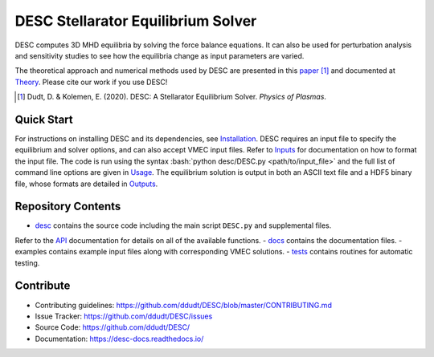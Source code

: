 ###################################
DESC Stellarator Equilibrium Solver
###################################
|License| |Docs| |Travis| |Codecov|

DESC computes 3D MHD equilibria by solving the force balance equations.
It can also be used for perturbation analysis and sensitivity studies to see how the equilibria change as input parameters are varied.

The theoretical approach and numerical methods used by DESC are presented in this paper_ [1]_ 
and documented at Theory_. 
Please cite our work if you use DESC! 

.. [1] Dudt, D. & Kolemen, E. (2020). DESC: A Stellarator Equilibrium Solver. *Physics of Plasmas*. 
.. _paper: https://github.com/ddudt/DESC/blob/master/docs/Dudt_Kolemen_PoP_2020.pdf
.. _Theory: https://desc-docs.readthedocs.io/en/latest/theory.html

Quick Start
===========

.. role:: bash(code)
   :language: bash

For instructions on installing DESC and its dependencies, see Installation_. 
DESC requires an input file to specify the equilibrium and solver options, and can also accept VMEC input files. 
Refer to Inputs_ for documentation on how to format the input file. 
The code is run using the syntax :bash:`python desc/DESC.py <path/to/input_file>` and the full list of command line options are given in Usage_. 
The equilibrium solution is output in both an ASCII text file and a HDF5 binary file, whose formats are detailed in Outputs_. 

.. _Installation: https://desc-docs.readthedocs.io/en/latest/installation.html
.. _Inputs: https://desc-docs.readthedocs.io/en/latest/input.html
.. _Usage: https://desc-docs.readthedocs.io/en/latest/usage.html
.. _Outputs: https://desc-docs.readthedocs.io/en/latest/output.html

Repository Contents
===================

- desc_ contains the source code including the main script ``DESC.py`` and supplemental files. 
Refer to the API_ documentation for details on all of the available functions. 
- docs_ contains the documentation files. 
- examples contains example input files along with corresponding VMEC solutions. 
- tests_ contains routines for automatic testing. 

.. _desc: https://github.com/ddudt/DESC/tree/master/desc
.. _docs: https://github.com/ddudt/DESC/tree/master/docs
.. _examples: https://github.com/ddudt/DESC/tree/master/examples
.. _tests: https://github.com/ddudt/DESC/tree/master/tests
.. _API: https://desc-docs.readthedocs.io/en/latest/api.html

Contribute
==========
- Contributing guidelines: `<https://github.com/ddudt/DESC/blob/master/CONTRIBUTING.md>`_
- Issue Tracker: `<https://github.com/ddudt/DESC/issues>`_
- Source Code: `<https://github.com/ddudt/DESC/>`_
- Documentation: `<https://desc-docs.readthedocs.io/>`_

.. |License| image:: https://img.shields.io/github/license/ddudt/DESC
    :target: https://github.com/ddudt/DESC/blob/master/LICENSE
    :alt: License

.. |Docs| image:: https://readthedocs.org/projects/desc-docs/badge/?version=latest
    :target: https://desc-docs.readthedocs.io/en/latest/?badge=latest
    :alt: Documentation

.. |Travis| image:: https://travis-ci.org/ddudt/DESC.svg?branch=master
    :target: https://travis-ci.org/ddudt/DESC
    :alt: Build

.. |Codecov| image:: https://codecov.io/gh/ddudt/DESC/branch/master/graph/badge.svg
    :target: https://codecov.io/gh/ddudt/DESC
    :alt: Coverage
